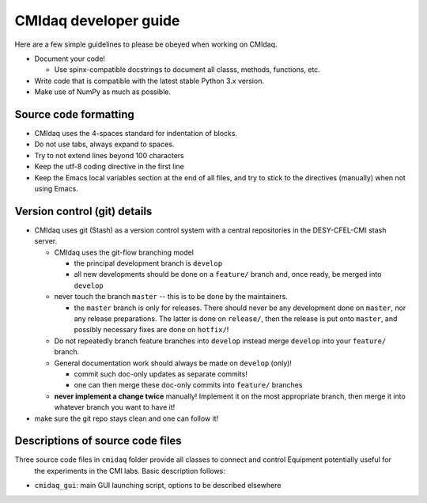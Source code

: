 CMIdaq developer guide
===========================

Here are a few simple guidelines to please be obeyed when working on CMIdaq.

* Document your code!

  * Use spinx-compatible docstrings to document all classs, methods, functions, etc.

* Write code that is compatible with the latest stable Python 3.x version.
* Make use of NumPy as much as possible.


Source code formatting
----------------------

* CMIdaq uses the 4-spaces standard for indentation of blocks.
* Do not use tabs, always expand to spaces.
* Try to not extend lines beyond 100 characters
* Keep the utf-8 coding directive in the first line
* Keep the Emacs local variables section at the end of all files, and try to stick to the directives
  (manually) when not using Emacs.


Version control (git) details
-----------------------------

* CMIdaq uses git (Stash) as a version control system with a central repositories in the
  DESY-CFEL-CMI stash server.

  * CMIdaq uses the git-flow branching model

    * the principal development branch is ``develop``
    * all new developments should be done on a ``feature/`` branch and, once ready, be merged into
      ``develop`` 

  * never touch the branch ``master`` -- this is to be done by the maintainers.

    * the ``master`` branch is only for releases. There should never be any development done on ``master``, nor any release
      preparations. The latter is done on ``release/``, then the release is put onto ``master``, and
      possibly necessary fixes are done on ``hotfix/``!

  * Do not repeatedly branch feature branches into ``develop`` instead merge ``develop`` into your
    ``feature/`` branch.
  * General documentation work should always be made on ``develop`` (only)!

    * commit such doc-only updates as separate commits!
    * one can then merge these doc-only commits into ``feature/`` branches

  * **never implement a change twice** manually! Implement it on the most appropriate branch, then merge
    it into whatever branch you want to have it!

* make sure the git repo stays clean and one can follow it!




Descriptions of source code files
---------------------------------

Three source code files in ``cmidaq`` folder provide all classes to connect and control Equipment potentially useful for
 the experiments in the CMI labs. Basic description follows:

- ``cmidaq_gui``: main GUI launching script, options to be described elsewhere

.. comment
   Local Variables:
   coding: utf-8
   fill-column: 100
   truncate-lines: t
   End:
